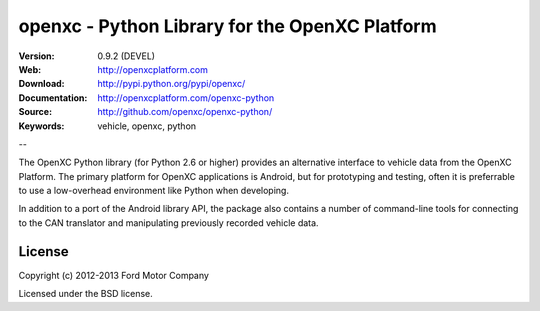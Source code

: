 ===============================================
openxc - Python Library for the OpenXC Platform
===============================================

.. image:: /_static/logo.png

:Version: 0.9.2 (DEVEL)
:Web: http://openxcplatform.com
:Download: http://pypi.python.org/pypi/openxc/
:Documentation: http://openxcplatform.com/openxc-python
:Source: http://github.com/openxc/openxc-python/
:Keywords: vehicle, openxc, python

--

The OpenXC Python library (for Python 2.6 or higher) provides an alternative
interface to vehicle data from the OpenXC Platform. The primary platform for
OpenXC applications is Android, but for prototyping and testing, often it is
preferrable to use a low-overhead environment like Python when developing.

In addition to a port of the Android library API, the package also contains a
number of command-line tools for connecting to the CAN translator and
manipulating previously recorded vehicle data.

License
=======

Copyright (c) 2012-2013 Ford Motor Company

Licensed under the BSD license.

